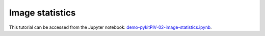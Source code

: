 ######################################
Image statistics
######################################

This tutorial can be accessed from the Jupyter notebook: `demo-pykitPIV-02-image-statistics.ipynb <https://gitlab.empa.ch/kamila.zdybal/pykitPIV/-/blob/main/jupyter-notebooks/demo-pykitPIV-02-image-statistics.ipynb>`_.


